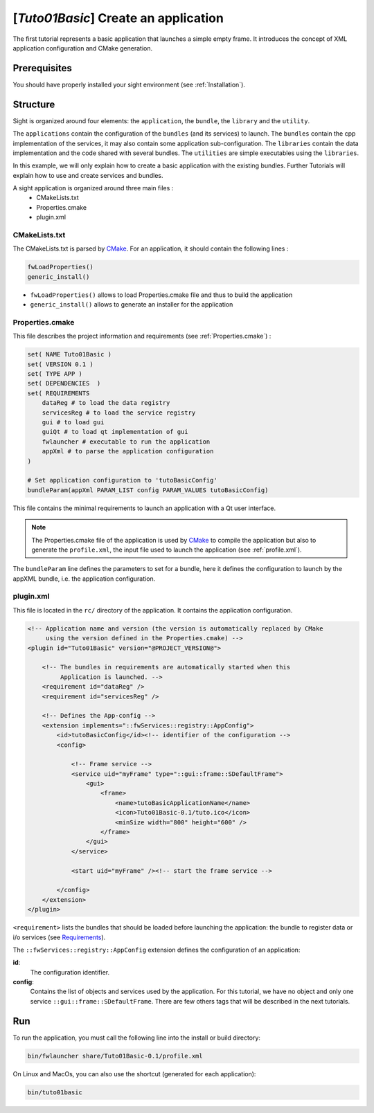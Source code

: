 .. _tuto01:

***************************************
[*Tuto01Basic*] Create an application
***************************************

The first tutorial represents a basic application that launches a simple empty frame. It introduces the concept of XML 
application configuration and CMake generation.


.. figure:: ../media/tuto01Basic.png
    :scale: 50
    :align: center
    

Prerequisites
--------------

You should have properly installed your sight environment (see :ref:`Installation`).
 

Structure
----------

Sight is organized around four elements: the ``application``, the ``bundle``, the ``library`` and the ``utility``.

The ``applications`` contain the configuration of the ``bundles`` (and its services) to launch. The ``bundles`` contain
the cpp implementation of the services, it may also contain some application sub-configuration. The ``libraries`` 
contain the data implementation and the code shared with several bundles. The ``utilities`` are simple executables using 
the ``libraries``.

In this example, we will only explain how to create a basic application with the existing bundles. Further Tutorials 
will explain how to use and create services and bundles.

A sight application is organized around three main files : 
 * CMakeLists.txt
 * Properties.cmake
 * plugin.xml
 
CMakeLists.txt
~~~~~~~~~~~~~~~

The CMakeLists.txt is parsed by CMake_. For an application, it should contain the following lines : 

.. code-block:: cmake

    fwLoadProperties() 
    generic_install()

- ``fwLoadProperties()`` allows to load Properties.cmake file and thus to build the application
- ``generic_install()`` allows to generate an installer for the application

.. _CMake: https://cmake.org

Properties.cmake
~~~~~~~~~~~~~~~~~

This file describes the project information and requirements (see :ref:`Properties.cmake`) :

.. code-block:: cmake

    set( NAME Tuto01Basic )
    set( VERSION 0.1 )
    set( TYPE APP ) 
    set( DEPENDENCIES  )
    set( REQUIREMENTS 
        dataReg # to load the data registry
        servicesReg # to load the service registry
        gui # to load gui
        guiQt # to load qt implementation of gui
        fwlauncher # executable to run the application
        appXml # to parse the application configuration
    )

    # Set application configuration to 'tutoBasicConfig'
    bundleParam(appXml PARAM_LIST config PARAM_VALUES tutoBasicConfig) 

    
This file contains the minimal requirements to launch an application with a Qt user interface.

.. note::

    The Properties.cmake file of the application is used by CMake_ to compile the application but also to generate the
    ``profile.xml``, the input file used to launch the application (see :ref:`profile.xml`). 
    
The ``bundleParam`` line defines the parameters to set for a bundle, here it defines the configuration to launch by the 
appXML bundle, i.e. the application configuration.

plugin.xml
~~~~~~~~~~~

This file is located in the ``rc/`` directory of the application. It contains the application configuration.
 
.. code-block:: xml

    <!-- Application name and version (the version is automatically replaced by CMake
         using the version defined in the Properties.cmake) -->
    <plugin id="Tuto01Basic" version="@PROJECT_VERSION@">

        <!-- The bundles in requirements are automatically started when this 
             Application is launched. -->
        <requirement id="dataReg" />
        <requirement id="servicesReg" />

        <!-- Defines the App-config -->
        <extension implements="::fwServices::registry::AppConfig">
            <id>tutoBasicConfig</id><!-- identifier of the configuration -->
            <config>

                <!-- Frame service -->
                <service uid="myFrame" type="::gui::frame::SDefaultFrame">
                    <gui>
                        <frame>
                            <name>tutoBasicApplicationName</name>
                            <icon>Tuto01Basic-0.1/tuto.ico</icon>
                            <minSize width="800" height="600" />
                        </frame>
                    </gui>
                </service>

                <start uid="myFrame" /><!-- start the frame service -->

            </config>
        </extension>
    </plugin>

``<requirement>`` lists the bundles that should be loaded before launching the application: the bundle to register data or 
i/o services (see Requirements_).

The ``::fwServices::registry::AppConfig`` extension defines the configuration of an application: 

**id**: 
    The configuration identifier.
**config**: 
    Contains the list of objects and services used by the application.     
    For this tutorial, we have no object and only one service ``::gui::frame::SDefaultFrame``.    
    There are few others tags that will be described in the next tutorials.

.. _Requirements: https://rawgit.com/fw4spl-org/fw4spl-dox/dev/group__requirement.html

Run
----

To run the application, you must call the following line into the install or build directory:

.. code::

    bin/fwlauncher share/Tuto01Basic-0.1/profile.xml

On Linux and MacOs, you can also use the shortcut (generated for each application):

.. code::

    bin/tuto01basic
